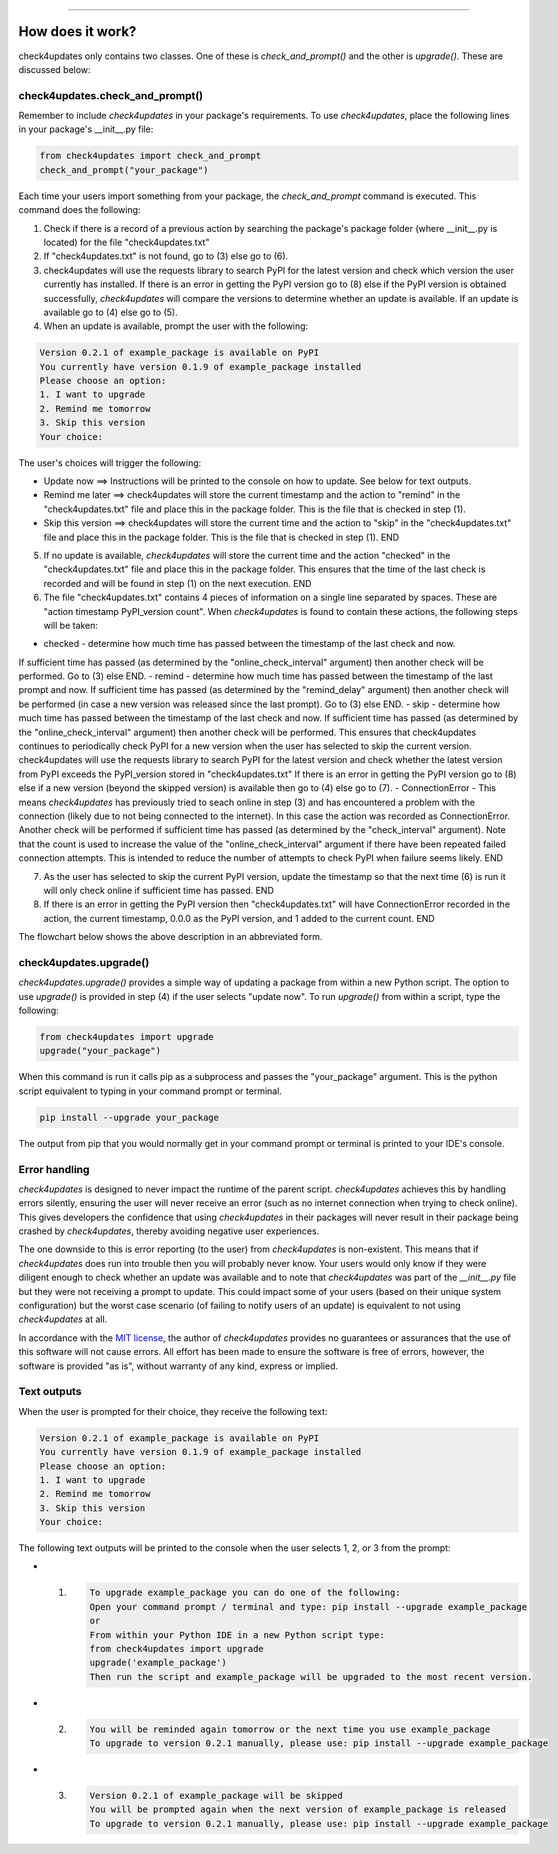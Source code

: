 .. image:: images/logo.png

-------------------------------------

How does it work?
-----------------

check4updates only contains two classes. One of these is `check_and_prompt()` and the other is `upgrade()`. These are discussed below:

check4updates.check_and_prompt()
''''''''''''''''''''''''''''''''

Remember to include *check4updates* in your package's requirements.
To use *check4updates*, place the following lines in your package's __init__.py file:

.. code:: python

    from check4updates import check_and_prompt
    check_and_prompt("your_package")

Each time your users import something from your package, the `check_and_prompt` command is executed. This command does the following:

1. Check if there is a record of a previous action by searching the package's package folder (where __init__.py is located) for the file "check4updates.txt"

2. If "check4updates.txt" is not found, go to (3) else go to (6).

3. check4updates will use the requests library to search PyPI for the latest version and check which version the user currently has installed. If there is an error in getting the PyPI version go to (8) else if the PyPI version is obtained successfully, *check4updates* will compare the versions to determine whether an update is available. If an update is available go to (4) else go to (5).

4. When an update is available, prompt the user with the following:

.. code-block:: console

    Version 0.2.1 of example_package is available on PyPI
    You currently have version 0.1.9 of example_package installed
    Please choose an option:
    1. I want to upgrade
    2. Remind me tomorrow
    3. Skip this version
    Your choice: 

The user's choices will trigger the following:

- Update now ==> Instructions will be printed to the console on how to update. See below for text outputs.
- Remind me later ==> check4updates will store the current timestamp and the action to "remind" in the "check4updates.txt" file and place this in the package folder. This is the file that is checked in step (1).
- Skip this version ==> check4updates will store the current time and the action to "skip" in the "check4updates.txt" file and place this in the package folder. This is the file that is checked in step (1). END

5. If no update is available, *check4updates* will store the current time and the action "checked" in the "check4updates.txt" file and place this in the package folder. This ensures that the time of the last check is recorded and will be found in step (1) on the next execution. END

6. The file "check4updates.txt" contains 4 pieces of information on a single line separated by spaces. These are "action timestamp PyPI_version count". When *check4updates* is found to contain these actions, the following steps will be taken:

- checked - determine how much time has passed between the timestamp of the last check and now.
If sufficient time has passed (as determined by the "online_check_interval" argument) then another check will be performed. Go to (3) else END.
- remind - determine how much time has passed between the timestamp of the last prompt and now.
If sufficient time has passed (as determined by the "remind_delay" argument) then another check will be performed (in case a new version was released since the last prompt). Go to (3) else END.
- skip - determine how much time has passed between the timestamp of the last check and now.
If sufficient time has passed (as determined by the "online_check_interval" argument) then another check will be performed.
This ensures that check4updates continues to periodically check PyPI for a new version when the user has selected to skip the current version.
check4updates will use the requests library to search PyPI for the latest version and check whether the latest version from PyPI exceeds the PyPI_version stored in "check4updates.txt"
If there is an error in getting the PyPI version go to (8) else if a new version (beyond the skipped version) is available then go to (4) else go to (7).
- ConnectionError - This means *check4updates* has previously tried to seach online in step (3) and has encountered a problem with the connection (likely due to not being connected to the internet).
In this case the action was recorded as ConnectionError. Another check will be performed if sufficient time has passed (as determined by the "check_interval" argument).
Note that the count is used to increase the value of the "online_check_interval" argument if there have been repeated failed connection attempts.
This is intended to reduce the number of attempts to check PyPI when failure seems likely. END

7. As the user has selected to skip the current PyPI version, update the timestamp so that the next time (6) is run it will only check online if sufficient time has passed. END

8. If there is an error in getting the PyPI version then "check4updates.txt" will have ConnectionError recorded in the action, the current timestamp, 0.0.0 as the PyPI version, and 1 added to the current count. END

The flowchart below shows the above description in an abbreviated form.

.. image:: images/flowchart_not_ready_yet.png

check4updates.upgrade()
'''''''''''''''''''''''

`check4updates.upgrade()` provides a simple way of updating a package from within a new Python script.
The option to use `upgrade()` is provided in step (4) if the user selects "update now".
To run `upgrade()` from within a script, type the following:

.. code:: python

    from check4updates import upgrade
    upgrade("your_package")

When this command is run it calls pip as a subprocess and passes the "your_package" argument.
This is the python script equivalent to typing in your command prompt or terminal.

.. code-block:: console

    pip install --upgrade your_package

The output from pip that you would normally get in your command prompt or terminal is printed to your IDE's console.

Error handling
''''''''''''''

*check4updates* is designed to never impact the runtime of the parent script.
*check4updates* achieves this by handling errors silently, ensuring the user will never receive an error (such as no internet connection when trying to check online).
This gives developers the confidence that using *check4updates* in their packages will never result in their package being crashed by *check4updates*, thereby avoiding negative user experiences.

The one downside to this is error reporting (to the user) from *check4updates* is non-existent.
This means that if *check4updates* does run into trouble then you will probably never know.
Your users would only know if they were diligent enough to check whether an update was available and to note that *check4updates* was part of the `__init__.py` file but they were not receiving a prompt to update.
This could impact some of your users (based on their unique system configuration) but the worst case scenario (of failing to notify users of an update) is equivalent to not using *check4updates* at all.

In accordance with the `MIT license <https://github.com/MatthewReid854/check4updates/blob/main/LICENSE>`_, the author of *check4updates* provides no guarantees or assurances that the use of this software will not cause errors. All effort has been made to ensure the software is free of errors, however, the software is provided "as is", without warranty of any kind, express or implied.

Text outputs
''''''''''''

When the user is prompted for their choice, they receive the following text:

.. code-block:: console

    Version 0.2.1 of example_package is available on PyPI
    You currently have version 0.1.9 of example_package installed
    Please choose an option:
    1. I want to upgrade
    2. Remind me tomorrow
    3. Skip this version
    Your choice: 

The following text outputs will be printed to the console when the user selects 1, 2, or 3 from the prompt:

- 1.

    .. code-block:: console
    
        To upgrade example_package you can do one of the following:
        Open your command prompt / terminal and type: pip install --upgrade example_package
        or
        From within your Python IDE in a new Python script type:
        from check4updates import upgrade
        upgrade('example_package')
        Then run the script and example_package will be upgraded to the most recent version.

- 2.
    
    .. code-block:: console
    
        You will be reminded again tomorrow or the next time you use example_package
        To upgrade to version 0.2.1 manually, please use: pip install --upgrade example_package

- 3.
    
    .. code-block:: console
    
        Version 0.2.1 of example_package will be skipped
        You will be prompted again when the next version of example_package is released
        To upgrade to version 0.2.1 manually, please use: pip install --upgrade example_package
